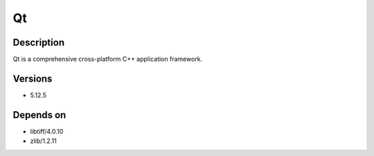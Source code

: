 .. _backbone-label:

Qt
==============================

Description
~~~~~~~~
Qt is a comprehensive cross-platform C++ application framework.

Versions
~~~~~~~~
- 5.12.5

Depends on
~~~~~~~~
- libtiff/4.0.10
- zlib/1.2.11

